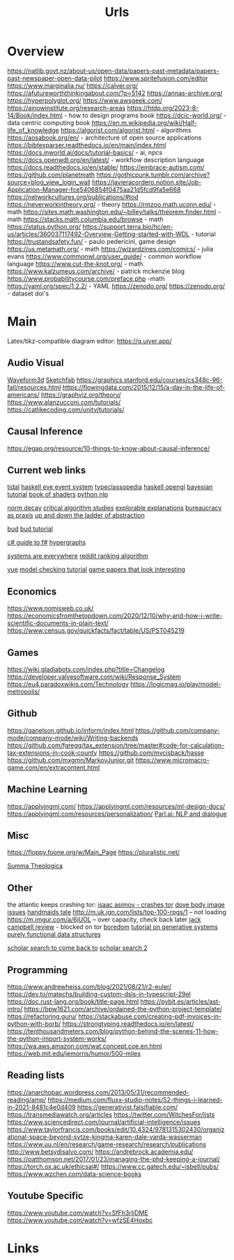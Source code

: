 #+TITLE: Urls

* Overview
:to-deal-with:
https://natlib.govt.nz/about-us/open-data/papers-past-metadata/papers-past-newspaper-open-data-pilot
https://www.spritefusion.com/editor
https://www.marginalia.nu/
https://calver.org/
https://afutureworththinkingabout.com/?p=5142
https://annas-archive.org/
https://hyperpolyglot.org/
https://www.awsgeek.com/
https://ainowinstitute.org/research-areas
https://htdp.org/2023-8-14/Book/index.html - how to design programs book
https://dcic-world.org/ - data centric computing book
https://en.m.wikipedia.org/wiki/Half-life_of_knowledge
https://algorist.com/algorist.html - algorithms
https://aosabook.org/en/ - architecture of open source applications
https://bibtexparser.readthedocs.io/en/main/index.html
https://docs.inworld.ai/docs/tutorial-basics/ - ai, npcs
https://docs.openwdl.org/en/latest/ - workflow description language
https://docs.readthedocs.io/en/stable/
https://embrace-autism.com/
https://github.com/planetmath
https://gothicpunk.tumblr.com/archive?source=blog_view_login_wall
https://javieracordero.notion.site/Job-Application-Manager-fce5406854f0475aa21d5fcd9fa5e668
https://networkcultures.org/publications/#tod
https://neverworkintheory.org/ - theory
https://rmzoo.math.uconn.edu/ - math
https://sites.math.washington.edu/~billey/talks/theorem.finder.html - math
https://stacks.math.columbia.edu/browse - math
https://status.python.org/
https://support.terra.bio/hc/en-us/articles/360037117492-Overview-Getting-started-with-WDL - tutorial
https://trustandsafety.fun/ - paulo pedericini, game design
https://us.metamath.org/ - math
https://wizardzines.com/comics/ - julia evans
https://www.commonwl.org/user_guide/ - common workflow language
https://www.cut-the-knot.org/ - math
https://www.kalzumeus.com/archive/ - patrick mckenzie blog
https://www.probabilitycourse.com/preface.php -math
https://yaml.org/spec/1.2.2/ - YAML
https://zenodo.org/
https://zenodo.org/ - dataset doi's
:END:


* Main
Latex/tikz-compatible diagram editor: https://q.uiver.app/
** Audio Visual
[[http://waveform3d.com/][Waveform3d]]
[[https://sketchfab.com/][Sketchfab]]
https://graphics.stanford.edu/courses/cs348c-96-fall/resources.html
https://flowingdata.com/2015/12/15/a-day-in-the-life-of-americans/
https://graphviz.org/theory/
https://www.alanzucconi.com/tutorials/
https://catlikecoding.com/unity/tutorials/

** Causal Inference
https://egap.org/resource/10-things-to-know-about-causal-inference/

** Current web links
  [[https://tidalcycles.org/functions.html][tidal]]
  [[https://github.com/ChrisPenner/eve/blob/master/examples/tunnel-crawler/README.md][haskell eve event system]]
  [[https://wiki.haskell.org/Typeclassopedia#Comonad][typeclassopedia]]
  [[https://wiki.haskell.org/OpenGLTutorial2][haskell opengl]]
  [[https://github.com/CamDavidsonPilon/Probabilistic-Programming-and-Bayesian-Methods-for-Hackers][bayesian tutorial]]
  [[http://thebookofshaders.com/05/][book of shaders]]
  [[https://nbviewer.jupyter.org/github/skipgram/modern-nlp-in-python/blob/master/executable/Modern_NLP_in_Python.ipynb#topic=0&lambda=1&term=][python nlp]]


  [[https://www.researchgate.net/profile/Alicia_Tang/publication/283028012_Norms_Decay_Framework_in_Open_Normative_Multi-agent_Systems/links/5626e37408aeabddac936268.pdf][norm decay]]
  [[https://socialmediacollective.org/reading-lists/critical-algorithm-studies/][critical algorithm studies]]
  [[http://explorabl.es/][explorable explanations]]
  [[https://www.jstor.org/stable/2392415?seq=1#page_scan_tab_contents][bureaucracy as praxis]]
  [[http://worrydream.com/LadderOfAbstraction/][up and down the ladder of abstraction]]

  [[http://bloom-lang.net/features/][bud]]
  [[https://github.com/bloom-lang/bud/blob/v0.0.3/docs/getstarted.md][bud tutorial]]

  [[http://connelhooley.uk/blog/2017/04/10/f-sharp-guide][c# guide to f#]]
  [[https://blog.grakn.ai/modelling-data-with-hypergraphs-edff1e12edf0][hypergraphs]]

  [[https://drive.google.com/file/d/0B8mcTRet6qandC1xN0g0M1d5T0E/view][systems are everywhere]]
  [[https://medium.com/hacking-and-gonzo/how-reddit-ranking-algorithms-work-ef111e33d0d9][reddit ranking algorithm]]

  [[https://medium.freecodecamp.com/vue-js-introduction-for-people-who-know-just-enough-jquery-to-get-by-eab5aa193d77][vue]]
  [[https://members.loria.fr/SMerz/papers/mc-tutorial.pdf][model checking tutorial]]
  [[https://game.itu.dk/articles/][game papers that look interesting]]
** Economics
https://www.nomisweb.co.uk/
https://economicsfromthetopdown.com/2020/12/10/why-and-how-i-write-scientific-documents-in-plain-text/
https://www.census.gov/quickfacts/fact/table/US/PST045219

** Games
https://wiki.gladiabots.com/index.php?title=Changelog
https://developer.valvesoftware.com/wiki/Response_System
https://eu4.paradoxwikis.com/Technology
https://logicmag.io/play/model-metropolis/
** Github
https://ganelson.github.io/inform/index.html
https://github.com/company-mode/company-mode/wiki/Writing-backends
https://github.com/fgregg/tax_extension/tree/master#code-for-calculation-tax-extensions-in-cook-county
https://github.com/mvcisback/hasse
https://github.com/mxgmn/MarkovJunior.git
https://www.micromacro-game.com/en/extracontent.html
** Machine Learning
https://applyingml.com/
https://applyingml.com/resources/ml-design-docs/
https://applyingml.com/resources/personalization/
[[https://parl.ai/projects/light/][Parl.ai: NLP and dialogue]]
** Misc
https://floppy.foone.org/w/Main_Page
https://pluralistic.net/

[[https://en.wikipedia.org/wiki/Summa_Theologica][Summa Theologica]]

** Other
   the atlantic keeps crashing tor:
   [[https://blog.grakn.ai/modelling-data-with-hypergraphs-edff1e12edf0][isaac asimov - crashes tor]]
   [[https://www.theatlantic.com/technology/archive/2017/05/dove-body-image/525867/][dove body image issues]]
   [[https://medium.freecodecamp.com/vue-js-introduction-for-people-who-know-just-enough-jquery-to-get-by-eab5aa193d77][handmaids tale]]
   http://m.uk.ign.com/lists/top-100-rpgs/1 -- not loading
   https://m.imgur.com/a/6jUOL -- over capacity, check back later
   [[https://www.barnesandnoble.com/blog/sci-fi-fantasy/vanguard-jack-campbell-review/][jack campbell review]] - blocked on tor
   [[https://www.theatlantic.com/magazine/archive/2017/06/make-time-for-boredom/524514/?utm_source=atltw][boredom]]
   [[https://www.theverge.com/2017/5/16/15643638/chelsea-manning-trans-woman-community][tutorial on generative systems]]
   [[https://www.cs.cmu.edu/~rwh/theses/okasaki.pdf][purely functional data structures]]

   [[https://scholar.google.com/scholar?cites=3306143469979875467&as_sdt=5,39&sciodt=0,39&hl=en][scholar search to come back to]]
   [[https://scholar.google.co.uk/scholar?start=30&hl=en&as_sdt=2005&sciodt=0,5&cites=7701723112115115442&scipsc=][scholar search 2]]

** Programming
https://www.andrewheiss.com/blog/2021/08/21/r2-euler/
https://dev.to/matechs/building-custom-dsls-in-typescript-29el
https://doc.rust-lang.org/book/title-page.html
https://pybit.es/articles/ast-intro/
https://bpw1621.com/archive/ordained-the-python-project-template/
https://refactoring.guru/
https://stackabuse.com/creating-pdf-invoices-in-python-with-borb/
https://strongtyping.readthedocs.io/en/latest/
https://tenthousandmeters.com/blog/python-behind-the-scenes-11-how-the-python-import-system-works/
https://wa.aws.amazon.com/wat.concept.coe.en.html
https://web.mit.edu/jemorris/humor/500-miles

** Reading lists
https://anarchopac.wordpress.com/2013/05/31/recommended-reading/amp/
https://medium.com/fluxx-studio-notes/52-things-i-learned-in-2021-8481c4e0d409
https://generativist.falsifiable.com/
https://transmediawatch.org/articles
https://twitter.com/WitchesFor/lists
https://www.sciencedirect.com/journal/artificial-intelligence/issues
https://www.taylorfrancis.com/books/edit/10.4324/9781315302430/organizational-space-beyond-sytze-kingma-karen-dale-varda-wasserman
https://www.uu.nl/en/research/game-research/research/publications
http://www.betsydisalvo.com/
https://andrebrock.academia.edu/
https://patthomson.net/2017/01/23/managing-the-phd-keeping-a-journal/
https://torch.ox.ac.uk/ethicsai#/
https://www.cc.gatech.edu/~isbell/pubs/
https://www.wzchen.com/data-science-books


** Youtube Specific
https://www.youtube.com/watch?v=SfFh3rIjDME
https://www.youtube.com/watch?v=wfzSE4Hoxbc
* Links
